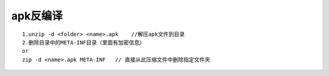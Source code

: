 apk反编译
================

::

   1.unzip -d <folder> <name>.apk    //解压apk文件到目录
   2.删除目录中的META-INF目录（里面有加密信息）
   or
   zip -d <name>.apk META-INF   // 直接从此压缩文件中删除指定文件夹
